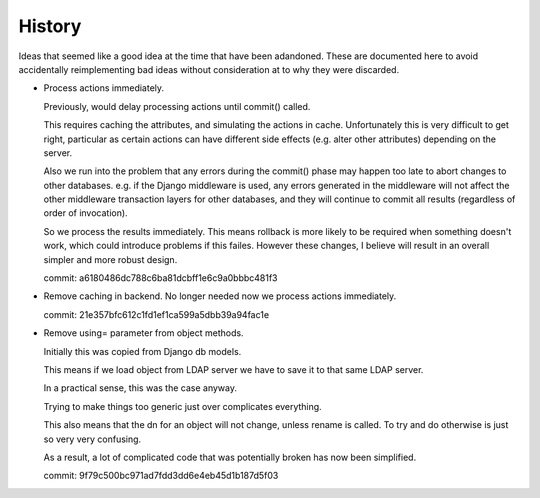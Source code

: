 History
=======

Ideas that seemed like a good idea at the time that have been adandoned. These
are documented here to avoid accidentally reimplementing bad ideas without
consideration at to why they were discarded.


*   Process actions immediately.

    Previously, would delay processing actions until commit() called.

    This requires caching the attributes, and simulating the actions in
    cache. Unfortunately this is very difficult to get right, particular
    as certain actions can have different side effects (e.g. alter other
    attributes) depending on the server.

    Also we run into the problem that any errors during the commit()
    phase may happen too late to abort changes to other databases. e.g.
    if the Django middleware is used, any errors generated in the middleware
    will not affect the other middleware transaction layers for other
    databases, and they will continue to commit all results (regardless
    of order of invocation).

    So we process the results immediately. This means rollback is
    more likely to be required when something doesn't work, which could
    introduce problems if this failes. However these changes, I believe
    will result in an overall simpler and more robust design.

    commit: a6180486dc788c6ba81dcbff1e6c9a0bbbc481f3

*   Remove caching in backend. No longer needed now we process actions
    immediately.

    commit: 21e357bfc612c1fd1ef1ca599a5dbb39a94fac1e

*   Remove using= parameter from object methods.

    Initially this was copied from Django db models.

    This means if we load object from LDAP server we have to save it to that
    same LDAP server.

    In a practical sense, this was the case anyway.

    Trying to make things too generic just over complicates everything.

    This also means that the dn for an object will not change, unless rename
    is called. To try and do otherwise is just so very very confusing. 

    As a result, a lot of complicated code that was potentially broken has now
    been simplified.

    commit: 9f79c500bc971ad7fdd3dd6e4eb45d1b187d5f03
